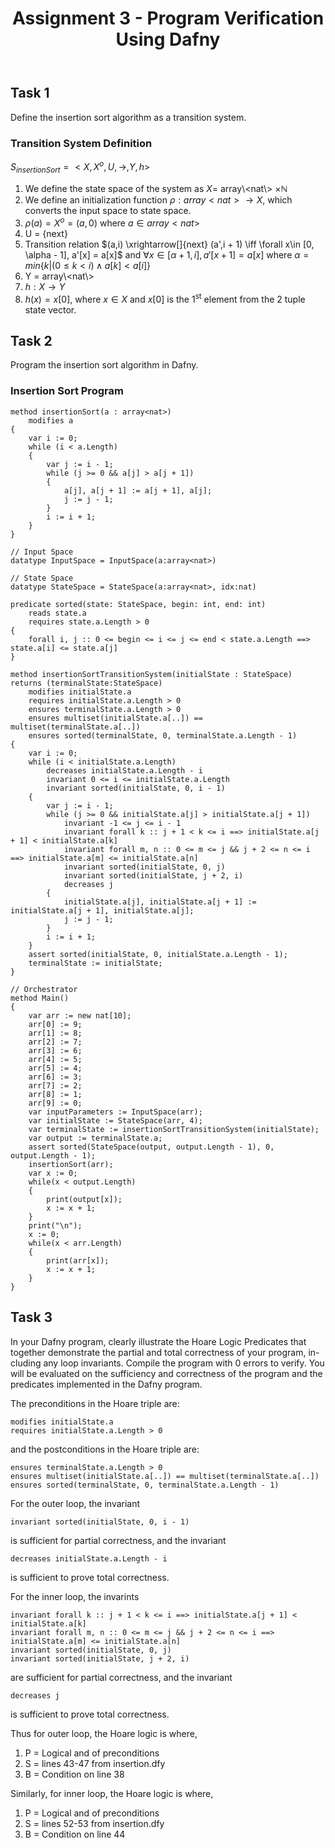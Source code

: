 #+TITLE: Assignment 3 - Program Verification Using Dafny

** Task 1
Define the insertion sort algorithm as a transition system.
*** Transition System Definition
$S_{insertionSort} = <X,X^{o},U,\rightarrow,Y,h>$

1. We define the state space of the system as $X =$
   array\<nat\> $\times \mathbb{N}$
2. We define an initialization function $\rho: array<nat>
   \rightarrow X$, which converts the input space
   to state space.
3. $\rho(a) = X^o = (a, 0)$ where $a \in array<nat>$
4. U = {next}
5. Transition relation $(a,i) \xrightarrow[]{next} (a',i + 1) \iff \forall x\in
   [0, \alpha - 1], a'[x] = a[x]$ and $\forall x\in [\alpha + 1, i], a'[x + 1] =
   a[x]$ where $\alpha = min\{k|(0 \le k < i) \land a[k] < a[i] \}$
6. Y = array\<nat\>
7. $h:X \rightarrow Y$
8. $h(x) = x[0]$, where $x \in X$ and $x[0]$ is
   the 1^{st} element from the 2 tuple state
   vector.
** Task 2
Program the insertion sort algorithm in Dafny.
*** Insertion Sort Program
 #+BEGIN_SRC :tangle
method insertionSort(a : array<nat>)
    modifies a
{
    var i := 0;
    while (i < a.Length)
    {
        var j := i - 1;
        while (j >= 0 && a[j] > a[j + 1])
        {
            a[j], a[j + 1] := a[j + 1], a[j];
            j := j - 1;
        }
        i := i + 1;
    }
}

// Input Space
datatype InputSpace = InputSpace(a:array<nat>)

// State Space
datatype StateSpace = StateSpace(a:array<nat>, idx:nat)

predicate sorted(state: StateSpace, begin: int, end: int)
    reads state.a
    requires state.a.Length > 0
{
    forall i, j :: 0 <= begin <= i <= j <= end < state.a.Length ==> state.a[i] <= state.a[j]
}

method insertionSortTransitionSystem(initialState : StateSpace) returns (terminalState:StateSpace)
    modifies initialState.a
    requires initialState.a.Length > 0
    ensures terminalState.a.Length > 0
    ensures multiset(initialState.a[..]) == multiset(terminalState.a[..])
    ensures sorted(terminalState, 0, terminalState.a.Length - 1)
{
    var i := 0;
    while (i < initialState.a.Length)
        decreases initialState.a.Length - i
        invariant 0 <= i <= initialState.a.Length
        invariant sorted(initialState, 0, i - 1)
    {
        var j := i - 1;
        while (j >= 0 && initialState.a[j] > initialState.a[j + 1])
            invariant -1 <= j <= i - 1
            invariant forall k :: j + 1 < k <= i ==> initialState.a[j + 1] < initialState.a[k]
            invariant forall m, n :: 0 <= m <= j && j + 2 <= n <= i ==> initialState.a[m] <= initialState.a[n]
            invariant sorted(initialState, 0, j)
            invariant sorted(initialState, j + 2, i)
            decreases j
        {
            initialState.a[j], initialState.a[j + 1] := initialState.a[j + 1], initialState.a[j];
            j := j - 1;
        }
        i := i + 1;
    }
    assert sorted(initialState, 0, initialState.a.Length - 1);
    terminalState := initialState;
}

// Orchestrator
method Main()
{
    var arr := new nat[10];
    arr[0] := 9;
    arr[1] := 8;
    arr[2] := 7;
    arr[3] := 6;
    arr[4] := 5;
    arr[5] := 4;
    arr[6] := 3;
    arr[7] := 2;
    arr[8] := 1;
    arr[9] := 0;
    var inputParameters := InputSpace(arr);
    var initialState := StateSpace(arr, 4);
    var terminalState := insertionSortTransitionSystem(initialState);
    var output := terminalState.a;
    assert sorted(StateSpace(output, output.Length - 1), 0, output.Length - 1);
    insertionSort(arr);
    var x := 0;
    while(x < output.Length)
    {
        print(output[x]);
        x := x + 1;
    }
    print("\n");
    x := 0;
    while(x < arr.Length)
    {
        print(arr[x]);
        x := x + 1;
    }
}
 #+END_SRC

** Task 3
In your Dafny program, clearly illustrate the Hoare Logic Predicates that
together demonstrate the partial and total correctness of your program, in-
cluding any loop invariants. Compile the program with 0 errors to verify.
You will be evaluated on the sufficiency and correctness of the program
and the predicates implemented in the Dafny program.

The preconditions in the Hoare triple are:
#+BEGIN_SRC
modifies initialState.a
requires initialState.a.Length > 0
#+END_SRC
and the postconditions in the Hoare triple are:
#+BEGIN_SRC
ensures terminalState.a.Length > 0
ensures multiset(initialState.a[..]) == multiset(terminalState.a[..])
ensures sorted(terminalState, 0, terminalState.a.Length - 1)
#+END_SRC
For the outer loop, the invariant
#+BEGIN_SRC
invariant sorted(initialState, 0, i - 1)
#+END_SRC
is sufficient for partial correctness, and the invariant
#+BEGIN_SRC
decreases initialState.a.Length - i
#+END_SRC
is sufficient to prove total correctness.

For the inner loop, the invarints
#+BEGIN_SRC
invariant forall k :: j + 1 < k <= i ==> initialState.a[j + 1] < initialState.a[k]
invariant forall m, n :: 0 <= m <= j && j + 2 <= n <= i ==> initialState.a[m] <= initialState.a[n]
invariant sorted(initialState, 0, j)
invariant sorted(initialState, j + 2, i)
#+END_SRC
are sufficient for partial correctness, and the invariant
#+BEGIN_SRC
decreases j
#+END_SRC
is sufficient to prove total correctness.

Thus for outer loop, the Hoare logic is
\infer{\{P\}\textrm{ while $B$ do $S$ done }\{\neg B\land P\}}{\{P\land B\}S\{P\}}
where,
1. P = Logical and of preconditions
2. S = lines 43-47 from insertion.dfy
3. B = Condition on line 38

Similarly, for inner loop, the Hoare logic is
\infer{\{P\}\textrm{ while $B$ do $S$ done }\{\neg B\land P\}}{\{P\land B\}S\{P\}}
where,
1. P = Logical and of preconditions
2. S = lines 52-53 from insertion.dfy
3. B = Condition on line 44
